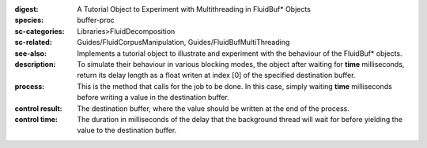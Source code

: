 :digest: A Tutorial Object to Experiment with Multithreading in FluidBuf* Objects
:species: buffer-proc
:sc-categories: Libraries>FluidDecomposition
:sc-related: Guides/FluidCorpusManipulation, Guides/FluidBufMultiThreading
:see-also: 
:description: 
   Implements a tutorial object to illustrate and experiment with the behaviour of the FluidBuf* objects. To simulate their behaviour in various blocking modes, the object after waiting for **time** milliseconds, return its delay length as a float writen at index [0] of the specified destination buffer.

:process: 
   This is the method that calls for the job to be done. In this case, simply waiting **time** milliseconds before writing a value in the destination buffer.


:control result:
   The destination buffer, where the value should be written at the end of the process.

:control time:
   The duration in milliseconds of the delay that the background thread will wait for before yielding the value to the destination buffer.

